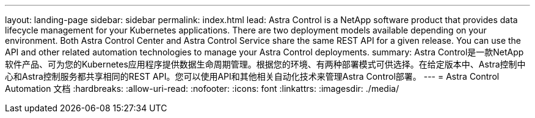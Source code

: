 ---
layout: landing-page 
sidebar: sidebar 
permalink: index.html 
lead: Astra Control is a NetApp software product that provides data lifecycle management for your Kubernetes applications. There are two deployment models available depending on your environment. Both Astra Control Center and Astra Control Service share the same REST API for a given release. You can use the API and other related automation technologies to manage your Astra Control deployments. 
summary: Astra Control是一款NetApp软件产品、可为您的Kubernetes应用程序提供数据生命周期管理。根据您的环境、有两种部署模式可供选择。在给定版本中、Astra控制中心和Astra控制服务都共享相同的REST API。您可以使用API和其他相关自动化技术来管理Astra Control部署。 
---
= Astra Control Automation 文档
:hardbreaks:
:allow-uri-read: 
:nofooter: 
:icons: font
:linkattrs: 
:imagesdir: ./media/


